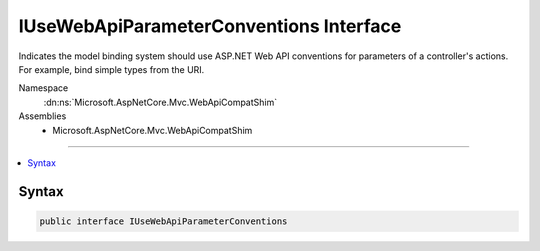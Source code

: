 

IUseWebApiParameterConventions Interface
========================================






Indicates the model binding system should use ASP.NET Web API conventions for parameters of a controller's
actions. For example, bind simple types from the URI.


Namespace
    :dn:ns:`Microsoft.AspNetCore.Mvc.WebApiCompatShim`
Assemblies
    * Microsoft.AspNetCore.Mvc.WebApiCompatShim

----

.. contents::
   :local:









Syntax
------

.. code-block:: csharp

    public interface IUseWebApiParameterConventions








.. dn:interface:: Microsoft.AspNetCore.Mvc.WebApiCompatShim.IUseWebApiParameterConventions
    :hidden:

.. dn:interface:: Microsoft.AspNetCore.Mvc.WebApiCompatShim.IUseWebApiParameterConventions


